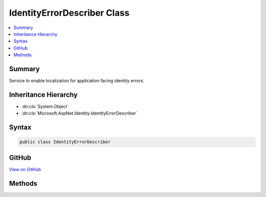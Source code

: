 

IdentityErrorDescriber Class
============================



.. contents:: 
   :local:



Summary
-------

Service to enable localization for application facing identity errors.





Inheritance Hierarchy
---------------------


* :dn:cls:`System.Object`
* :dn:cls:`Microsoft.AspNet.Identity.IdentityErrorDescriber`








Syntax
------

.. code-block:: csharp

   public class IdentityErrorDescriber





GitHub
------

`View on GitHub <https://github.com/aspnet/apidocs/blob/master/aspnet/identity/src/Microsoft.AspNet.Identity/IdentityErrorDescriber.cs>`_





.. dn:class:: Microsoft.AspNet.Identity.IdentityErrorDescriber

Methods
-------

.. dn:class:: Microsoft.AspNet.Identity.IdentityErrorDescriber
    :noindex:
    :hidden:

    
    .. dn:method:: Microsoft.AspNet.Identity.IdentityErrorDescriber.ConcurrencyFailure()
    
        
    
        Returns an :any:`Microsoft.AspNet.Identity.IdentityError` indicating a concurrency failure.
    
        
        :rtype: Microsoft.AspNet.Identity.IdentityError
        :return: An <see cref="T:Microsoft.AspNet.Identity.IdentityError" /> indicating a concurrency failure.
    
        
        .. code-block:: csharp
    
           public virtual IdentityError ConcurrencyFailure()
    
    .. dn:method:: Microsoft.AspNet.Identity.IdentityErrorDescriber.DefaultError()
    
        
    
        Returns the default :any:`Microsoft.AspNet.Identity.IdentityError`\.
    
        
        :rtype: Microsoft.AspNet.Identity.IdentityError
        :return: The default <see cref="T:Microsoft.AspNet.Identity.IdentityError" />,
    
        
        .. code-block:: csharp
    
           public virtual IdentityError DefaultError()
    
    .. dn:method:: Microsoft.AspNet.Identity.IdentityErrorDescriber.DuplicateEmail(System.String)
    
        
    
        Returns an :any:`Microsoft.AspNet.Identity.IdentityError` indicating the specified ``email`` is already associated with an account.
    
        
        
        
        :param email: The email that is already associated with an account.
        
        :type email: System.String
        :rtype: Microsoft.AspNet.Identity.IdentityError
        :return: An <see cref="T:Microsoft.AspNet.Identity.IdentityError" /> indicating the specified <paramref name="email" /> is already associated with an account.
    
        
        .. code-block:: csharp
    
           public virtual IdentityError DuplicateEmail(string email)
    
    .. dn:method:: Microsoft.AspNet.Identity.IdentityErrorDescriber.DuplicateRoleName(System.String)
    
        
    
        Returns an :any:`Microsoft.AspNet.Identity.IdentityError` indicating the specified ``role`` name already exists.
    
        
        
        
        :param role: The duplicate role.
        
        :type role: System.String
        :rtype: Microsoft.AspNet.Identity.IdentityError
        :return: An <see cref="T:Microsoft.AspNet.Identity.IdentityError" /> indicating the specific role <paramref name="role" /> name already exists.
    
        
        .. code-block:: csharp
    
           public virtual IdentityError DuplicateRoleName(string role)
    
    .. dn:method:: Microsoft.AspNet.Identity.IdentityErrorDescriber.DuplicateUserName(System.String)
    
        
    
        Returns an :any:`Microsoft.AspNet.Identity.IdentityError` indicating the specified ``userName`` already exists.
    
        
        
        
        :param userName: The user name that already exists.
        
        :type userName: System.String
        :rtype: Microsoft.AspNet.Identity.IdentityError
        :return: An <see cref="T:Microsoft.AspNet.Identity.IdentityError" /> indicating the specified <paramref name="userName" /> already exists.
    
        
        .. code-block:: csharp
    
           public virtual IdentityError DuplicateUserName(string userName)
    
    .. dn:method:: Microsoft.AspNet.Identity.IdentityErrorDescriber.InvalidEmail(System.String)
    
        
    
        Returns an :any:`Microsoft.AspNet.Identity.IdentityError` indicating the specified ``email`` is invalid.
    
        
        
        
        :param email: The email that is invalid.
        
        :type email: System.String
        :rtype: Microsoft.AspNet.Identity.IdentityError
        :return: An <see cref="T:Microsoft.AspNet.Identity.IdentityError" /> indicating the specified <paramref name="email" /> is invalid.
    
        
        .. code-block:: csharp
    
           public virtual IdentityError InvalidEmail(string email)
    
    .. dn:method:: Microsoft.AspNet.Identity.IdentityErrorDescriber.InvalidRoleName(System.String)
    
        
    
        Returns an :any:`Microsoft.AspNet.Identity.IdentityError` indicating the specified ``role`` name is invalid.
    
        
        
        
        :param role: The invalid role.
        
        :type role: System.String
        :rtype: Microsoft.AspNet.Identity.IdentityError
        :return: An <see cref="T:Microsoft.AspNet.Identity.IdentityError" /> indicating the specific role <paramref name="role" /> name is invalid.
    
        
        .. code-block:: csharp
    
           public virtual IdentityError InvalidRoleName(string role)
    
    .. dn:method:: Microsoft.AspNet.Identity.IdentityErrorDescriber.InvalidToken()
    
        
    
        Returns an :any:`Microsoft.AspNet.Identity.IdentityError` indicating an invalid token.
    
        
        :rtype: Microsoft.AspNet.Identity.IdentityError
        :return: An <see cref="T:Microsoft.AspNet.Identity.IdentityError" /> indicating an invalid token.
    
        
        .. code-block:: csharp
    
           public virtual IdentityError InvalidToken()
    
    .. dn:method:: Microsoft.AspNet.Identity.IdentityErrorDescriber.InvalidUserName(System.String)
    
        
    
        Returns an :any:`Microsoft.AspNet.Identity.IdentityError` indicating the specified user ``userName`` is invalid.
    
        
        
        
        :param userName: The user name that is invalid.
        
        :type userName: System.String
        :rtype: Microsoft.AspNet.Identity.IdentityError
        :return: An <see cref="T:Microsoft.AspNet.Identity.IdentityError" /> indicating the specified user <paramref name="userName" /> is invalid.
    
        
        .. code-block:: csharp
    
           public virtual IdentityError InvalidUserName(string userName)
    
    .. dn:method:: Microsoft.AspNet.Identity.IdentityErrorDescriber.LoginAlreadyAssociated()
    
        
    
        Returns an :any:`Microsoft.AspNet.Identity.IdentityError` indicating an external login is already associated with an account.
    
        
        :rtype: Microsoft.AspNet.Identity.IdentityError
        :return: An <see cref="T:Microsoft.AspNet.Identity.IdentityError" /> indicating an external login is already associated with an account.
    
        
        .. code-block:: csharp
    
           public virtual IdentityError LoginAlreadyAssociated()
    
    .. dn:method:: Microsoft.AspNet.Identity.IdentityErrorDescriber.PasswordMismatch()
    
        
    
        Returns an :any:`Microsoft.AspNet.Identity.IdentityError` indicating a password mismatch.
    
        
        :rtype: Microsoft.AspNet.Identity.IdentityError
        :return: An <see cref="T:Microsoft.AspNet.Identity.IdentityError" /> indicating a password mismatch.
    
        
        .. code-block:: csharp
    
           public virtual IdentityError PasswordMismatch()
    
    .. dn:method:: Microsoft.AspNet.Identity.IdentityErrorDescriber.PasswordRequiresDigit()
    
        
    
        Returns an :any:`Microsoft.AspNet.Identity.IdentityError` indicating a password entered does not contain a numeric character, which is required by the password policy.
    
        
        :rtype: Microsoft.AspNet.Identity.IdentityError
        :return: An <see cref="T:Microsoft.AspNet.Identity.IdentityError" /> indicating a password entered does not contain a numeric character.
    
        
        .. code-block:: csharp
    
           public virtual IdentityError PasswordRequiresDigit()
    
    .. dn:method:: Microsoft.AspNet.Identity.IdentityErrorDescriber.PasswordRequiresLower()
    
        
    
        Returns an :any:`Microsoft.AspNet.Identity.IdentityError` indicating a password entered does not contain a lower case letter, which is required by the password policy.
    
        
        :rtype: Microsoft.AspNet.Identity.IdentityError
        :return: An <see cref="T:Microsoft.AspNet.Identity.IdentityError" /> indicating a password entered does not contain a lower case letter.
    
        
        .. code-block:: csharp
    
           public virtual IdentityError PasswordRequiresLower()
    
    .. dn:method:: Microsoft.AspNet.Identity.IdentityErrorDescriber.PasswordRequiresNonLetterAndDigit()
    
        
    
        Returns an :any:`Microsoft.AspNet.Identity.IdentityError` indicating a password entered does not contain a non-alphanumeric character, which is required by the password policy.
    
        
        :rtype: Microsoft.AspNet.Identity.IdentityError
        :return: An <see cref="T:Microsoft.AspNet.Identity.IdentityError" /> indicating a password entered does not contain a non-alphanumeric character.
    
        
        .. code-block:: csharp
    
           public virtual IdentityError PasswordRequiresNonLetterAndDigit()
    
    .. dn:method:: Microsoft.AspNet.Identity.IdentityErrorDescriber.PasswordRequiresUpper()
    
        
    
        Returns an :any:`Microsoft.AspNet.Identity.IdentityError` indicating a password entered does not contain an upper case letter, which is required by the password policy.
    
        
        :rtype: Microsoft.AspNet.Identity.IdentityError
        :return: An <see cref="T:Microsoft.AspNet.Identity.IdentityError" /> indicating a password entered does not contain an upper case letter.
    
        
        .. code-block:: csharp
    
           public virtual IdentityError PasswordRequiresUpper()
    
    .. dn:method:: Microsoft.AspNet.Identity.IdentityErrorDescriber.PasswordTooShort(System.Int32)
    
        
    
        Returns an :any:`Microsoft.AspNet.Identity.IdentityError` indicating a password of the specified ``length`` does not meet the minimum length requirements.
    
        
        
        
        :param length: The length that is not long enough.
        
        :type length: System.Int32
        :rtype: Microsoft.AspNet.Identity.IdentityError
        :return: An <see cref="T:Microsoft.AspNet.Identity.IdentityError" /> indicating a password of the specified <paramref name="length" /> does not meet the minimum length requirements.
    
        
        .. code-block:: csharp
    
           public virtual IdentityError PasswordTooShort(int length)
    
    .. dn:method:: Microsoft.AspNet.Identity.IdentityErrorDescriber.UserAlreadyHasPassword()
    
        
    
        Returns an :any:`Microsoft.AspNet.Identity.IdentityError` indicating a user already has a password.
    
        
        :rtype: Microsoft.AspNet.Identity.IdentityError
        :return: An <see cref="T:Microsoft.AspNet.Identity.IdentityError" /> indicating a user already has a password.
    
        
        .. code-block:: csharp
    
           public virtual IdentityError UserAlreadyHasPassword()
    
    .. dn:method:: Microsoft.AspNet.Identity.IdentityErrorDescriber.UserAlreadyInRole(System.String)
    
        
    
        Returns an :any:`Microsoft.AspNet.Identity.IdentityError` indicating a user is already in the specified ``role``.
    
        
        
        
        :param role: The duplicate role.
        
        :type role: System.String
        :rtype: Microsoft.AspNet.Identity.IdentityError
        :return: An <see cref="T:Microsoft.AspNet.Identity.IdentityError" /> indicating a user is already in the specified <paramref name="role" />.
    
        
        .. code-block:: csharp
    
           public virtual IdentityError UserAlreadyInRole(string role)
    
    .. dn:method:: Microsoft.AspNet.Identity.IdentityErrorDescriber.UserLockoutNotEnabled()
    
        
    
        Returns an :any:`Microsoft.AspNet.Identity.IdentityError` indicating user lockout is not enabled.
    
        
        :rtype: Microsoft.AspNet.Identity.IdentityError
        :return: An <see cref="T:Microsoft.AspNet.Identity.IdentityError" /> indicating user lockout is not enabled..
    
        
        .. code-block:: csharp
    
           public virtual IdentityError UserLockoutNotEnabled()
    
    .. dn:method:: Microsoft.AspNet.Identity.IdentityErrorDescriber.UserNotInRole(System.String)
    
        
    
        Returns an :any:`Microsoft.AspNet.Identity.IdentityError` indicating a user is not in the specified ``role``.
    
        
        
        
        :param role: The duplicate role.
        
        :type role: System.String
        :rtype: Microsoft.AspNet.Identity.IdentityError
        :return: An <see cref="T:Microsoft.AspNet.Identity.IdentityError" /> indicating a user is not in the specified <paramref name="role" />.
    
        
        .. code-block:: csharp
    
           public virtual IdentityError UserNotInRole(string role)
    

